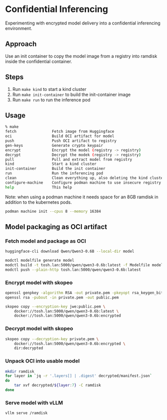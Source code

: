 * Confidential Inferencing

Experimenting with encrypted model delivery into a confidential inferencing environment.

** Approach

Use an init container to copy the model image from a registry into ramdisk inside the
confidential container.

** Steps

1. Run ~make kind~ to start a kind cluster
2. Run ~make init-container~ to build the init-container image
3. Run ~make run~ to run the inference pod

** Usage

#+begin_src sh
% make
fetch                Fetch image from Huggingface
oci                  Build OCI artifact for model
push                 Push OCI artifact to registry
gen-keys             Generate crypto keypair
encrypt              Encrypt the model (registry -> registry)
decrypt              Decrypt the modek (registry -> registry)
pull                 Pull and extract model from registry
kind                 Start a kind cluster
init-container       Build the init container
run                  Run the inferencing pod
clean                Clean everything up, also deleting the kind cluster
configure-machine    Configure podman machine to use insecure registry
help                 This help
#+end_src

Note: when using a podman machine it needs space for an 8GB ramdisk in addition to the
kubernetes pods.

#+begin_src sh
podman machine init --cpus 8 --memory 16384
#+end_src

** Model packaging as OCI artifact

*** Fetch model and package as OCI

#+begin_src sh
huggingface-cli download Qwen/Qwen3-0.6B --local-dir model

modctl modelfile generate model
modctl build -t tosh.lan:5000/qwen/qwen3-0.6b:latest -f Modelfile model
modctl push --plain-http tosh.lan:5000/qwen/qwen3-0.6b:latest
#+end_src

*** Encrypt model with skopeo

#+begin_src sh
openssl genpkey -algorithm RSA -out private.pem -pkeyopt rsa_keygen_bits:4096
openssl rsa -pubout -in private.pem -out public.pem

skopeo copy --encryption-key jwe:public.pem \
	docker://tosh.lan:5000/qwen/qwen3-0.6b:latest \
	docker://tosh.lan:5000/qwen/qwen3-0.6b:encrypted
#+end_src

*** Decrypt model with skopeo

#+begin_src sh
skopeo copy --decryption-key private.pem \
	docker://tosh.lan:5000/qwen/qwen3-0.6b:encrypted \
	dir:decrypted
#+end_src

*** Unpack OCI into usable model

#+begin_src sh :results output
mkdir ramdisk
for layer in `jq -r '.layers[] | .digest' decrypted/manifest.json`
do
    tar xvf decrypted/${layer:7} -C ramdisk
done
#+end_src

#+RESULTS:
: config.json
: generation_config.json
: tokenizer.json
: tokenizer_config.json
: vocab.json
: model.safetensors
: LICENSE
: README.md
: merges.txt

*** Serve model with vLLM

#+begin_src sh
vllm serve /ramdisk
#+end_src

